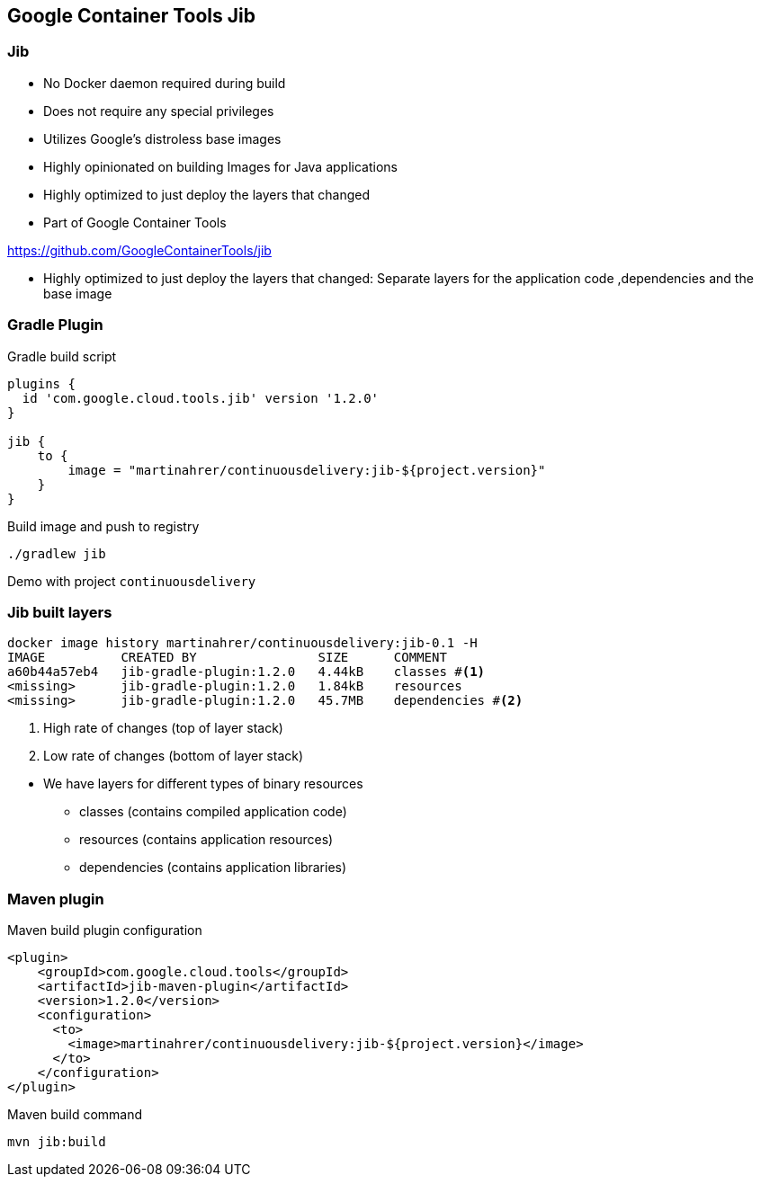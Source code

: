 ifndef::imagesdir[:imagesdir: ../images]

[background-color="#0056a5"]
== Google Container Tools Jib

=== Jib

* No Docker daemon required during build
* Does not require any special privileges
* Utilizes Google's distroless base images
* Highly opinionated on building Images for Java applications
* Highly optimized to just deploy the layers that changed
* Part of Google Container Tools

https://github.com/GoogleContainerTools/jib

[.notes]
--
* Highly optimized to just deploy the layers that changed: Separate layers for the application code ,dependencies and the base image
--

=== Gradle Plugin

.Gradle build script
[source,groovy]
----
plugins {
  id 'com.google.cloud.tools.jib' version '1.2.0'
}

jib {
    to {
        image = "martinahrer/continuousdelivery:jib-${project.version}"
    }
}
----

.Build image and push to registry
[source,bash]
----
./gradlew jib
----

[.notes]
--
Demo with project `continuousdelivery`
--

=== Jib built layers

[source,bash]
----
docker image history martinahrer/continuousdelivery:jib-0.1 -H
IMAGE          CREATED BY                SIZE      COMMENT
a60b44a57eb4   jib-gradle-plugin:1.2.0   4.44kB    classes #<1>
<missing>      jib-gradle-plugin:1.2.0   1.84kB    resources
<missing>      jib-gradle-plugin:1.2.0   45.7MB    dependencies #<2>
----
<1> High rate of changes (top of layer stack)
<2> Low rate of changes (bottom of layer stack)

[.notes]
--
* We have layers for different types of binary resources
** classes (contains compiled application code)
** resources (contains application resources)
** dependencies (contains application libraries)
--

=== Maven plugin

.Maven build plugin configuration
[source,text]
----
<plugin>
    <groupId>com.google.cloud.tools</groupId>
    <artifactId>jib-maven-plugin</artifactId>
    <version>1.2.0</version>
    <configuration>
      <to>
        <image>martinahrer/continuousdelivery:jib-${project.version}</image>
      </to>
    </configuration>
</plugin>
----

.Maven build command
[source,bash]
----
mvn jib:build
----
